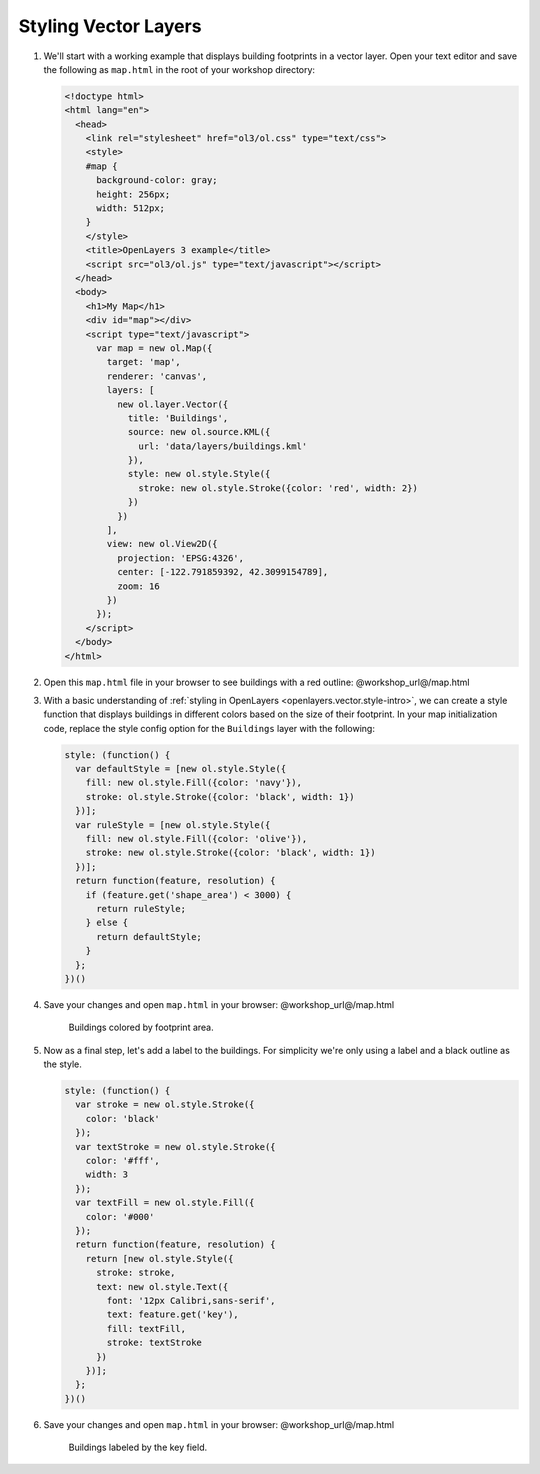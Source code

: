 .. _openlayers.style:

Styling Vector Layers
=====================

#.  We'll start with a working example that displays building footprints in a vector layer.  Open your text editor and save the following as ``map.html`` in the root of your workshop directory:
    
    .. code-block:: html

        <!doctype html>
        <html lang="en">
          <head>
            <link rel="stylesheet" href="ol3/ol.css" type="text/css">
            <style>
            #map {
              background-color: gray;
              height: 256px;
              width: 512px;
            }
            </style>
            <title>OpenLayers 3 example</title>
            <script src="ol3/ol.js" type="text/javascript"></script>
          </head>
          <body>
            <h1>My Map</h1>
            <div id="map"></div>
            <script type="text/javascript">
              var map = new ol.Map({
                target: 'map',
                renderer: 'canvas',
                layers: [
                  new ol.layer.Vector({
                    title: 'Buildings',
                    source: new ol.source.KML({
                      url: 'data/layers/buildings.kml'
                    }),
                    style: new ol.style.Style({
                      stroke: new ol.style.Stroke({color: 'red', width: 2})
                    })
                  })
                ],
                view: new ol.View2D({
                  projection: 'EPSG:4326',
                  center: [-122.791859392, 42.3099154789],
                  zoom: 16
                })
              });
            </script>
          </body>
        </html>

#.  Open this ``map.html`` file in your browser to see buildings with a red outline:  @workshop_url@/map.html

#.  With a basic understanding of :ref:`styling in OpenLayers <openlayers.vector.style-intro>`, we can create a style function that displays buildings in different colors based on the size of their footprint. In your map initialization code, replace the style config option for the ``Buildings`` layer with the following:
    
    .. code-block:: javascript

            style: (function() {
              var defaultStyle = [new ol.style.Style({
                fill: new ol.style.Fill({color: 'navy'}),
                stroke: ol.style.Stroke({color: 'black', width: 1})
              })];
              var ruleStyle = [new ol.style.Style({
                fill: new ol.style.Fill({color: 'olive'}),
                stroke: new ol.style.Stroke({color: 'black', width: 1})
              })];
              return function(feature, resolution) {
                if (feature.get('shape_area') < 3000) {
                  return ruleStyle;
                } else {
                  return defaultStyle;
                }
              };
            })()

#.  Save your changes and open ``map.html`` in your browser: @workshop_url@/map.html

    .. figure:: style1.png

       Buildings colored by footprint area.

#.  Now as a final step, let's add a label to the buildings. For simplicity we're only using a label and a black outline as the style.

    .. code-block:: javascript

            style: (function() {
              var stroke = new ol.style.Stroke({
                color: 'black'
              });
              var textStroke = new ol.style.Stroke({
                color: '#fff',
                width: 3
              });
              var textFill = new ol.style.Fill({
                color: '#000'
              });
              return function(feature, resolution) {
                return [new ol.style.Style({
                  stroke: stroke,
                  text: new ol.style.Text({
                    font: '12px Calibri,sans-serif',
                    text: feature.get('key'),
                    fill: textFill,
                    stroke: textStroke
                  })
                })];
              };
            })()

#.  Save your changes and open ``map.html`` in your browser: @workshop_url@/map.html

    .. figure:: style2.png

       Buildings labeled by the key field.

